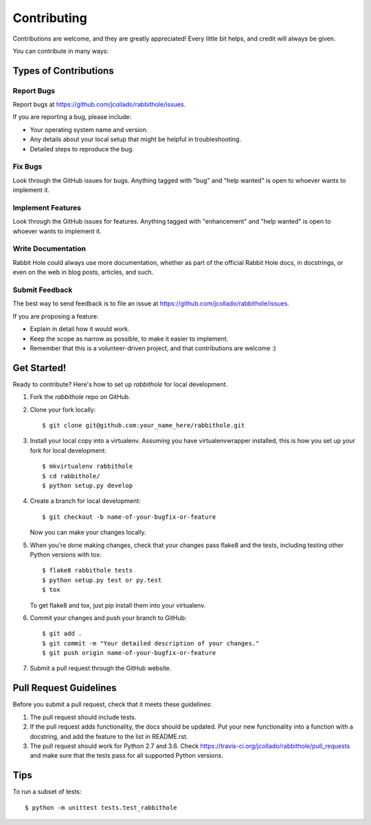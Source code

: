 .. highlight:: shell

============
Contributing
============

Contributions are welcome, and they are greatly appreciated! Every
little bit helps, and credit will always be given.

You can contribute in many ways:

Types of Contributions
----------------------

Report Bugs
~~~~~~~~~~~

Report bugs at https://github.com/jcollado/rabbithole/issues.

If you are reporting a bug, please include:

* Your operating system name and version.
* Any details about your local setup that might be helpful in troubleshooting.
* Detailed steps to reproduce the bug.

Fix Bugs
~~~~~~~~

Look through the GitHub issues for bugs. Anything tagged with "bug"
and "help wanted" is open to whoever wants to implement it.

Implement Features
~~~~~~~~~~~~~~~~~~

Look through the GitHub issues for features. Anything tagged with "enhancement"
and "help wanted" is open to whoever wants to implement it.

Write Documentation
~~~~~~~~~~~~~~~~~~~

Rabbit Hole could always use more documentation, whether as part of the
official Rabbit Hole docs, in docstrings, or even on the web in blog posts,
articles, and such.

Submit Feedback
~~~~~~~~~~~~~~~

The best way to send feedback is to file an issue at https://github.com/jcollado/rabbithole/issues.

If you are proposing a feature:

* Explain in detail how it would work.
* Keep the scope as narrow as possible, to make it easier to implement.
* Remember that this is a volunteer-driven project, and that contributions
  are welcome :)

Get Started!
------------

Ready to contribute? Here's how to set up `rabbithole` for local development.

1. Fork the `rabbithole` repo on GitHub.
2. Clone your fork locally::

    $ git clone git@github.com:your_name_here/rabbithole.git

3. Install your local copy into a virtualenv. Assuming you have virtualenvwrapper installed, this is how you set up your fork for local development::

    $ mkvirtualenv rabbithole
    $ cd rabbithole/
    $ python setup.py develop

4. Create a branch for local development::

    $ git checkout -b name-of-your-bugfix-or-feature

   Now you can make your changes locally.

5. When you're done making changes, check that your changes pass flake8 and the tests, including testing other Python versions with tox::

    $ flake8 rabbithole tests
    $ python setup.py test or py.test
    $ tox

   To get flake8 and tox, just pip install them into your virtualenv.

6. Commit your changes and push your branch to GitHub::

    $ git add .
    $ git commit -m "Your detailed description of your changes."
    $ git push origin name-of-your-bugfix-or-feature

7. Submit a pull request through the GitHub website.

Pull Request Guidelines
-----------------------

Before you submit a pull request, check that it meets these guidelines:

1. The pull request should include tests.
2. If the pull request adds functionality, the docs should be updated. Put
   your new functionality into a function with a docstring, and add the
   feature to the list in README.rst.
3. The pull request should work for Python 2.7 and 3.6. Check
   https://travis-ci.org/jcollado/rabbithole/pull_requests
   and make sure that the tests pass for all supported Python versions.

Tips
----

To run a subset of tests::


    $ python -m unittest tests.test_rabbithole
